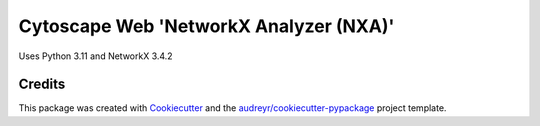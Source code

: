 ===================================================
Cytoscape Web 'NetworkX Analyzer (NXA)'
===================================================

Uses Python 3.11 and NetworkX 3.4.2



Credits
---------

This package was created with Cookiecutter_ and the `audreyr/cookiecutter-pypackage`_ project template.

.. _Cookiecutter: https://github.com/audreyr/cookiecutter
.. _`audreyr/cookiecutter-pypackage`: https://github.com/audreyr/cookiecutter-pypackage
